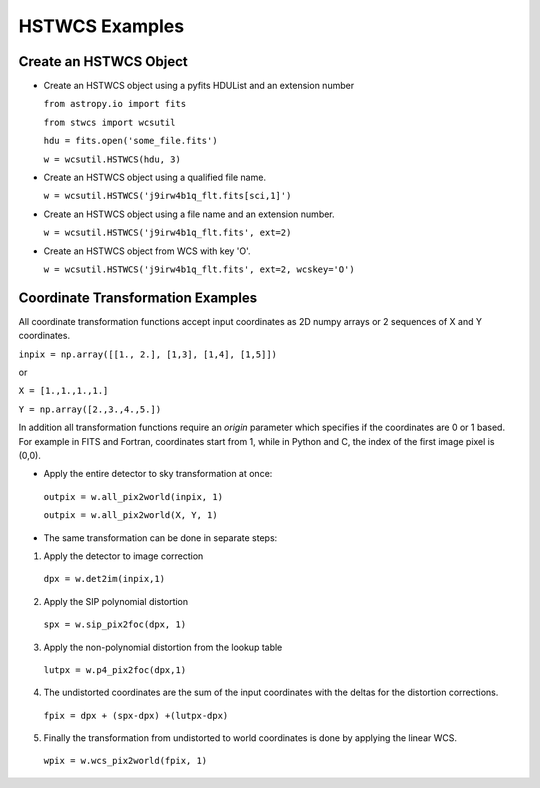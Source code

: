 .. _hstwcs_ui:

**************************************
HSTWCS Examples
**************************************

--------------------------
Create an HSTWCS Object
--------------------------
- Create an HSTWCS object using a pyfits HDUList and an extension number 

  ``from astropy.io import fits``

  ``from stwcs import wcsutil``

  ``hdu = fits.open('some_file.fits')``

  ``w = wcsutil.HSTWCS(hdu, 3)``

- Create an HSTWCS object using a qualified file name. 

  ``w = wcsutil.HSTWCS('j9irw4b1q_flt.fits[sci,1]')``

- Create an HSTWCS object using a file name and an extension number. 

  ``w = wcsutil.HSTWCS('j9irw4b1q_flt.fits', ext=2)``
  
- Create an HSTWCS object from WCS with key 'O'.

  ``w = wcsutil.HSTWCS('j9irw4b1q_flt.fits', ext=2, wcskey='O')``
  
----------------------------------
Coordinate Transformation Examples
----------------------------------
All coordinate transformation functions accept input coordinates 
as 2D numpy arrays or 2 sequences of X and Y coordinates. 

``inpix = np.array([[1., 2.], [1,3], [1,4], [1,5]])``

or

``X = [1.,1.,1.,1.]``

``Y = np.array([2.,3.,4.,5.])``

In addition all transformation functions require an `origin` parameter 
which specifies if the coordinates are 0 or 1 based. For example in FITS 
and Fortran, coordinates start from 1, while in Python and C, the index 
of the first image pixel is (0,0).

- Apply the entire detector to sky transformation at once:

 ``outpix = w.all_pix2world(inpix, 1)``

 ``outpix = w.all_pix2world(X, Y, 1)``

- The same transformation can be done in separate steps:

1. Apply the detector to image correction

 ``dpx = w.det2im(inpix,1)``

2. Apply the SIP polynomial distortion

 ``spx = w.sip_pix2foc(dpx, 1)``
 
3. Apply the non-polynomial distortion from the lookup table

 ``lutpx = w.p4_pix2foc(dpx,1)``
 
4. The undistorted coordinates are the sum of the input coordinates with 
   the deltas for the distortion corrections.

 ``fpix = dpx + (spx-dpx) +(lutpx-dpx)``
 
5. Finally the transformation from undistorted to world coordinates is done 
   by applying the linear WCS.
 
 ``wpix = w.wcs_pix2world(fpix, 1)``
 
 
